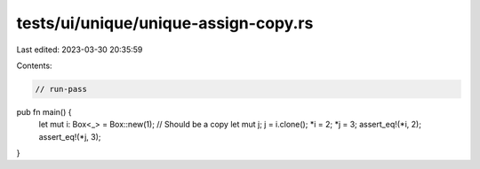 tests/ui/unique/unique-assign-copy.rs
=====================================

Last edited: 2023-03-30 20:35:59

Contents:

.. code-block:: rs

    // run-pass

pub fn main() {
    let mut i: Box<_> = Box::new(1);
    // Should be a copy
    let mut j;
    j = i.clone();
    *i = 2;
    *j = 3;
    assert_eq!(*i, 2);
    assert_eq!(*j, 3);
}


